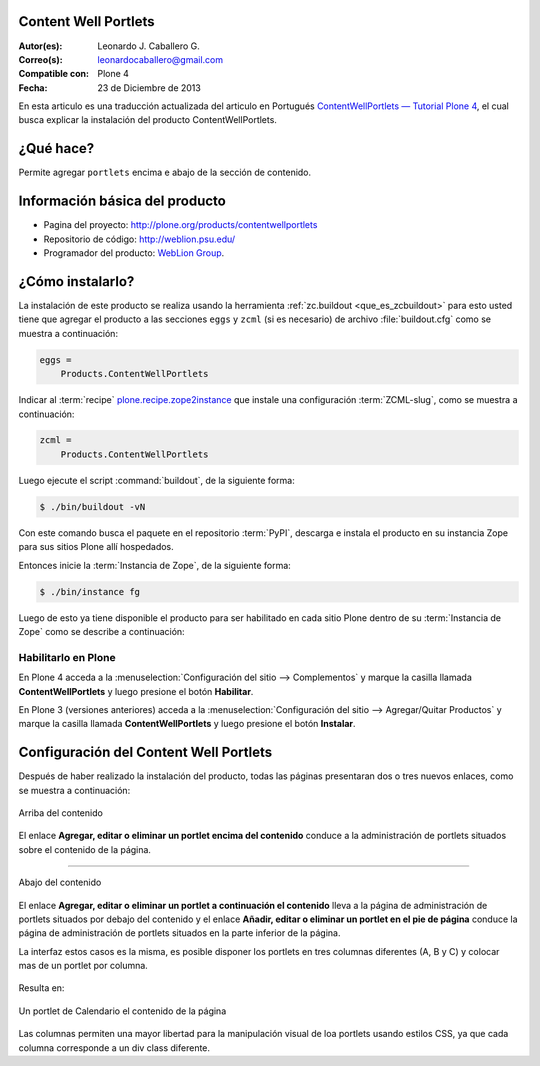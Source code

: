 .. -*- coding: utf-8 -*-

.. _contentwellportlets:

Content Well Portlets
=====================

:Autor(es): Leonardo J. Caballero G.
:Correo(s): leonardocaballero@gmail.com
:Compatible con: Plone 4
:Fecha: 23 de Diciembre de 2013

En esta articulo es una traducción actualizada del articulo en Portugués 
`ContentWellPortlets — Tutorial Plone 4`_, el cual busca explicar la instalación 
del producto ContentWellPortlets.

¿Qué hace?
==========

Permite agregar ``portlets`` encima e abajo de la sección de contenido.


Información básica del producto
===============================

* Pagina del proyecto: http://plone.org/products/contentwellportlets

* Repositorio de código: http://weblion.psu.edu/

* Programador del producto: `WebLion Group`_.


¿Cómo instalarlo?
=================

La instalación de este producto se realiza usando la herramienta 
:ref:`zc.buildout <que_es_zcbuildout>` para esto usted tiene que agregar 
el producto a las secciones ``eggs`` y ``zcml`` (si es necesario) de archivo 
:file:`buildout.cfg` como se muestra a continuación:

.. code-block:: cfg

  eggs =
      Products.ContentWellPortlets
      

Indicar al :term:`recipe` `plone.recipe.zope2instance`_ que instale una 
configuración :term:`ZCML-slug`, como se muestra a continuación:

.. code-block:: cfg

  zcml =
      Products.ContentWellPortlets
      
Luego ejecute el script :command:`buildout`, de la siguiente forma:

.. code-block:: sh

  $ ./bin/buildout -vN

Con este comando busca el paquete en el repositorio :term:`PyPI`, descarga e 
instala el producto en su instancia Zope para sus sitios Plone allí hospedados.

Entonces inicie la :term:`Instancia de Zope`, de la siguiente forma:

.. code-block:: sh

  $ ./bin/instance fg
  

Luego de esto ya tiene disponible el producto para ser habilitado en cada sitio 
Plone dentro de su :term:`Instancia de Zope` como se describe a continuación:

Habilitarlo en Plone
--------------------

En Plone 4 acceda a la :menuselection:`Configuración del sitio --> Complementos` 
y marque la casilla llamada **ContentWellPortlets** y luego presione el botón **Habilitar**.

En Plone 3 (versiones anteriores) acceda a la :menuselection:`Configuración del sitio --> Agregar/Quitar Productos` 
y marque la casilla llamada **ContentWellPortlets** y luego presione el botón **Instalar**.

Configuración del Content Well Portlets
=======================================

Después de haber realizado la instalación del producto, todas las páginas presentaran 
dos o tres nuevos enlaces, como se muestra a continuación:

.. figure:: contentwellportlets_1.png
   :align: center
   :alt: Arriba del contenido

   Arriba del contenido

El enlace **Agregar, editar o eliminar un portlet encima del contenido** conduce a
la administración de portlets situados sobre el contenido de la página.

----

.. figure:: contentwellportlets_2.png
   :align: center
   :alt: Abajo del contenido

   Abajo del contenido

El enlace **Agregar, editar o eliminar un portlet a continuación el contenido** lleva a la página
de administración de portlets situados por debajo del contenido y el enlace **Añadir, editar
o eliminar un portlet en el pie de página** conduce la página
de administración de portlets situados en la parte inferior de la página. 

La interfaz estos casos es la misma, es posible disponer los portlets en tres columnas 
diferentes (A, B y C) y colocar mas de un portlet por columna.

.. figure:: contentwellportlets_3.png
   :align: center
   :alt: 


Resulta en:

.. figure:: contentwellportlets_4.png
   :align: center
   :alt: Un portlet de Calendario el contenido de la página

   Un portlet de Calendario el contenido de la página

Las columnas permiten una mayor libertad para la manipulación visual de loa portlets 
usando estilos CSS, ya que cada columna corresponde a un div class diferente.


.. _ContentWellPortlets — Tutorial Plone 4: http://www.ufrgs.br/tutorial-plone4/produtos-adicionais/contentwellportlets
.. _WebLion Group: http://plone.org/author/weblion
.. _plone.recipe.zope2instance: http://pypi.python.org/pypi/plone.recipe.zope2instance